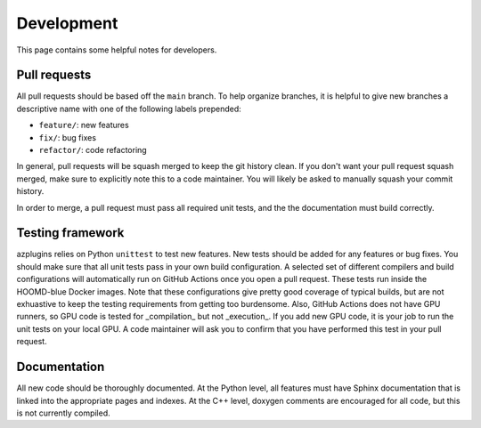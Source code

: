 Development
===========

This page contains some helpful notes for developers.

Pull requests
-------------
All pull requests should be based off the ``main`` branch. To help organize
branches, it is helpful to give new branches a descriptive name with one
of the following labels prepended:

* ``feature/``: new features
* ``fix/``: bug fixes
* ``refactor/``: code refactoring

In general, pull requests will be squash merged to keep the git history clean.
If you don't want your pull request squash merged, make sure to explicitly note
this to a code maintainer. You will likely be asked to manually squash your commit
history.

In order to merge, a pull request must pass all required unit tests, and the
the documentation must build correctly.

Testing framework
-----------------
azplugins relies on Python ``unittest`` to test new features. New tests should be added
for any features or bug fixes. You should make sure that all unit tests pass in your
own build configuration. A selected set of different compilers and build configurations
will automatically run on GitHub Actions once you open a pull request. These tests run
inside the HOOMD-blue Docker images. Note that these configurations give pretty good
coverage of typical builds, but are not exhuastive to keep the testing requirements from
getting too burdensome. Also, GitHub Actions does not have GPU runners, so GPU code is
tested for _compilation_ but not _execution_. If you add new GPU code, it is your job to
run the unit tests on your local GPU. A code maintainer will ask you to confirm that you
have performed this test in your pull request.

Documentation
-------------
All new code should be thoroughly documented. At the Python level, all features must have
Sphinx documentation that is linked into the appropriate pages and indexes. At the C++
level, doxygen comments are encouraged for all code, but this is not currently compiled.
